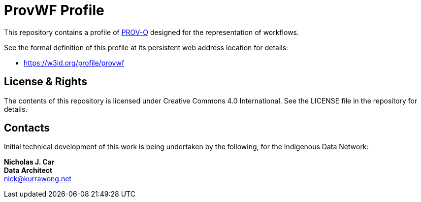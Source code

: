 = ProvWF Profile

This repository contains a profile of https://www.w3.org/TR/dx-prof/[PROV-O] designed for the representation of workflows.

See the formal definition of this profile at its persistent web address location for details:

* https://w3id.org/profile/provwf

== License & Rights

The contents of this repository is licensed under Creative Commons 4.0 International. See the LICENSE file in the repository for details.


== Contacts

Initial technical development of this work is being undertaken by the following, for the Indigenous Data Network:

**Nicholas J. Car** +
*Data Architect* +
nick@kurrawong.net  
